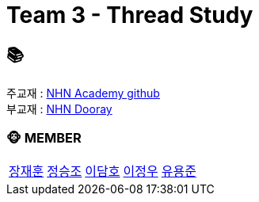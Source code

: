 = Team 3 - Thread Study

== 📚
주교재 : https://github.com/nhnacademy-bootcamp/java-thread-programming[NHN Academy github] +
부교재 : https://nhnacademy.dooray.com/share/pages/GLt9A-eyQPWNWZLBMf3q6g[NHN Dooray]

=== 🐵 MEMBER
[cols="1,1,1,1,1"]
|===
|link:jaehun[장재훈]
|link:seungjo[정승조]
|link:damho[이담호]
|link:jeongwoo[이정우]
|link:yongjun[유용준]
|===
